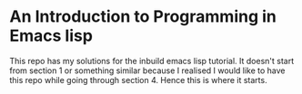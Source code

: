* An Introduction to Programming in Emacs lisp

This repo has my solutions for the inbuild emacs lisp tutorial. It
doesn't start from section 1 or something similar because I realised I
would like to have this repo while going through section 4. Hence this
is where it starts.
